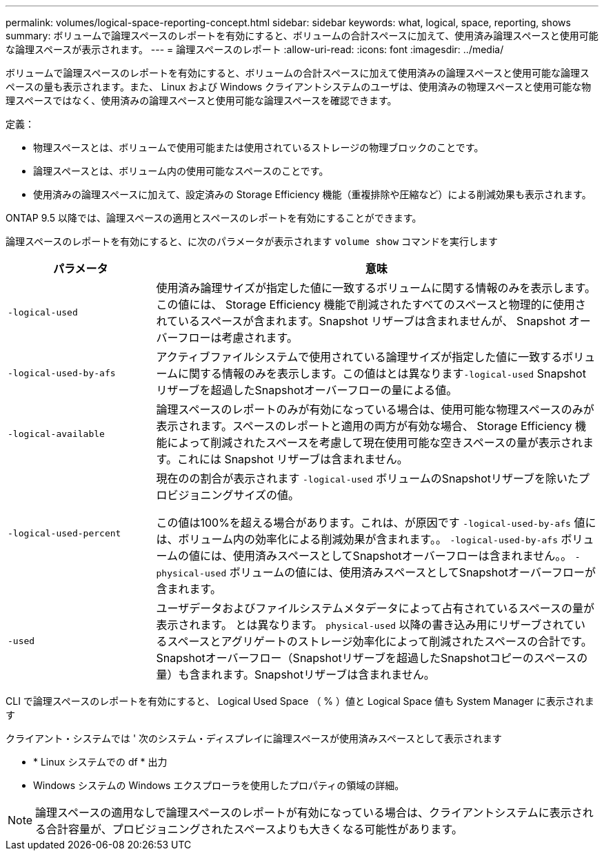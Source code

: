 ---
permalink: volumes/logical-space-reporting-concept.html 
sidebar: sidebar 
keywords: what, logical, space, reporting, shows 
summary: ボリュームで論理スペースのレポートを有効にすると、ボリュームの合計スペースに加えて、使用済み論理スペースと使用可能な論理スペースが表示されます。 
---
= 論理スペースのレポート
:allow-uri-read: 
:icons: font
:imagesdir: ../media/


[role="lead"]
ボリュームで論理スペースのレポートを有効にすると、ボリュームの合計スペースに加えて使用済みの論理スペースと使用可能な論理スペースの量も表示されます。また、 Linux および Windows クライアントシステムのユーザは、使用済みの物理スペースと使用可能な物理スペースではなく、使用済みの論理スペースと使用可能な論理スペースを確認できます。

定義：

* 物理スペースとは、ボリュームで使用可能または使用されているストレージの物理ブロックのことです。
* 論理スペースとは、ボリューム内の使用可能なスペースのことです。
* 使用済みの論理スペースに加えて、設定済みの Storage Efficiency 機能（重複排除や圧縮など）による削減効果も表示されます。


ONTAP 9.5 以降では、論理スペースの適用とスペースのレポートを有効にすることができます。

論理スペースのレポートを有効にすると、に次のパラメータが表示されます `volume show` コマンドを実行します

[cols="25%,75%"]
|===
| パラメータ | 意味 


 a| 
`-logical-used`
 a| 
使用済み論理サイズが指定した値に一致するボリュームに関する情報のみを表示します。この値には、 Storage Efficiency 機能で削減されたすべてのスペースと物理的に使用されているスペースが含まれます。Snapshot リザーブは含まれませんが、 Snapshot オーバーフローは考慮されます。



 a| 
`-logical-used-by-afs`
 a| 
アクティブファイルシステムで使用されている論理サイズが指定した値に一致するボリュームに関する情報のみを表示します。この値はとは異なります``-logical-used`` Snapshotリザーブを超過したSnapshotオーバーフローの量による値。



 a| 
`-logical-available`
 a| 
論理スペースのレポートのみが有効になっている場合は、使用可能な物理スペースのみが表示されます。スペースのレポートと適用の両方が有効な場合、 Storage Efficiency 機能によって削減されたスペースを考慮して現在使用可能な空きスペースの量が表示されます。これには Snapshot リザーブは含まれません。



 a| 
`-logical-used-percent`
 a| 
現在のの割合が表示されます `-logical-used` ボリュームのSnapshotリザーブを除いたプロビジョニングサイズの値。

この値は100%を超える場合があります。これは、が原因です `-logical-used-by-afs` 値には、ボリューム内の効率化による削減効果が含まれます。。 `-logical-used-by-afs` ボリュームの値には、使用済みスペースとしてSnapshotオーバーフローは含まれません。。 `-physical-used` ボリュームの値には、使用済みスペースとしてSnapshotオーバーフローが含まれます。



 a| 
`-used`
 a| 
ユーザデータおよびファイルシステムメタデータによって占有されているスペースの量が表示されます。  とは異なります。 `physical-used` 以降の書き込み用にリザーブされているスペースとアグリゲートのストレージ効率化によって削減されたスペースの合計です。  Snapshotオーバーフロー（Snapshotリザーブを超過したSnapshotコピーのスペースの量）も含まれます。Snapshotリザーブは含まれません。

|===
CLI で論理スペースのレポートを有効にすると、 Logical Used Space （ % ）値と Logical Space 値も System Manager に表示されます

クライアント・システムでは ' 次のシステム・ディスプレイに論理スペースが使用済みスペースとして表示されます

* * Linux システムでの df * 出力
* Windows システムの Windows エクスプローラを使用したプロパティの領域の詳細。


[NOTE]
====
論理スペースの適用なしで論理スペースのレポートが有効になっている場合は、クライアントシステムに表示される合計容量が、プロビジョニングされたスペースよりも大きくなる可能性があります。

====